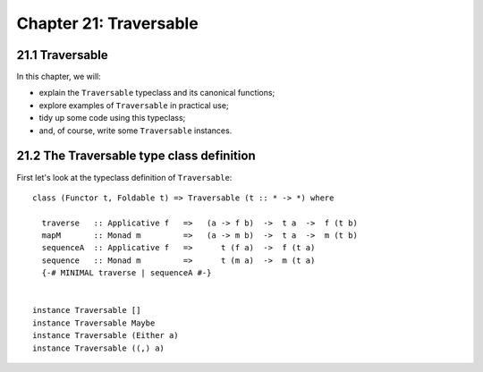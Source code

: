 *************************
 Chapter 21: Traversable
*************************


21.1 Traversable
----------------
In this chapter, we will:

* explain the ``Traversable`` typeclass and its canonical functions;
* explore examples of ``Traversable`` in practical use;
* tidy up some code using this typeclass;
* and, of course, write some ``Traversable`` instances.

.. Is traversable the same thing as an iterator?

.. An iterator interface presents operations to:
   * access the current element,
   * move to the next element,
   * and to test for completion.


21.2 The Traversable type class definition
------------------------------------------
First let's look at the typeclass definition
of ``Traversable``::

  class (Functor t, Foldable t) => Traversable (t :: * -> *) where

    traverse   :: Applicative f   =>   (a -> f b)  ->  t a  ->  f (t b)
    mapM       :: Monad m         =>   (a -> m b)  ->  t a  ->  m (t b)
    sequenceA  :: Applicative f   =>      t (f a)  ->  f (t a)
    sequence   :: Monad m         =>      t (m a)  ->  m (t a)
    {-# MINIMAL traverse | sequenceA #-}


  instance Traversable []
  instance Traversable Maybe
  instance Traversable (Either a)
  instance Traversable ((,) a)


